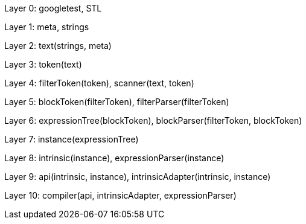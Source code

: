 
Layer 0: googletest, STL

Layer 1: meta, strings

Layer 2: text(strings, meta)

Layer 3: token(text)

Layer 4: filterToken(token), scanner(text, token)

Layer 5: blockToken(filterToken), filterParser(filterToken)

Layer 6: expressionTree(blockToken), blockParser(filterToken, blockToken)

Layer 7: instance(expressionTree)

Layer 8: intrinsic(instance), expressionParser(instance)

Layer 9: api(intrinsic, instance), intrinsicAdapter(intrinsic, instance)

Layer 10: compiler(api, intrinsicAdapter, expressionParser)
